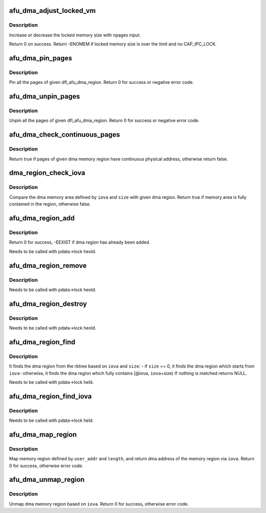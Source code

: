 .. -*- coding: utf-8; mode: rst -*-
.. src-file: drivers/fpga/dfl-afu-dma-region.c

.. _`afu_dma_adjust_locked_vm`:

afu_dma_adjust_locked_vm
========================

.. c:function:: int afu_dma_adjust_locked_vm(struct device *dev, long npages, bool incr)

    adjust locked memory

    :param dev:
        port device
    :type dev: struct device \*

    :param npages:
        number of pages
    :type npages: long

    :param incr:
        increase or decrease locked memory
    :type incr: bool

.. _`afu_dma_adjust_locked_vm.description`:

Description
-----------

Increase or decrease the locked memory size with npages input.

Return 0 on success.
Return -ENOMEM if locked memory size is over the limit and no CAP_IPC_LOCK.

.. _`afu_dma_pin_pages`:

afu_dma_pin_pages
=================

.. c:function:: int afu_dma_pin_pages(struct dfl_feature_platform_data *pdata, struct dfl_afu_dma_region *region)

    pin pages of given dma memory region

    :param pdata:
        feature device platform data
    :type pdata: struct dfl_feature_platform_data \*

    :param region:
        dma memory region to be pinned
    :type region: struct dfl_afu_dma_region \*

.. _`afu_dma_pin_pages.description`:

Description
-----------

Pin all the pages of given dfl_afu_dma_region.
Return 0 for success or negative error code.

.. _`afu_dma_unpin_pages`:

afu_dma_unpin_pages
===================

.. c:function:: void afu_dma_unpin_pages(struct dfl_feature_platform_data *pdata, struct dfl_afu_dma_region *region)

    unpin pages of given dma memory region

    :param pdata:
        feature device platform data
    :type pdata: struct dfl_feature_platform_data \*

    :param region:
        dma memory region to be unpinned
    :type region: struct dfl_afu_dma_region \*

.. _`afu_dma_unpin_pages.description`:

Description
-----------

Unpin all the pages of given dfl_afu_dma_region.
Return 0 for success or negative error code.

.. _`afu_dma_check_continuous_pages`:

afu_dma_check_continuous_pages
==============================

.. c:function:: bool afu_dma_check_continuous_pages(struct dfl_afu_dma_region *region)

    check if pages are continuous

    :param region:
        dma memory region
    :type region: struct dfl_afu_dma_region \*

.. _`afu_dma_check_continuous_pages.description`:

Description
-----------

Return true if pages of given dma memory region have continuous physical
address, otherwise return false.

.. _`dma_region_check_iova`:

dma_region_check_iova
=====================

.. c:function:: bool dma_region_check_iova(struct dfl_afu_dma_region *region, u64 iova, u64 size)

    check if memory area is fully contained in the region

    :param region:
        dma memory region
    :type region: struct dfl_afu_dma_region \*

    :param iova:
        address of the dma memory area
    :type iova: u64

    :param size:
        size of the dma memory area
    :type size: u64

.. _`dma_region_check_iova.description`:

Description
-----------

Compare the dma memory area defined by \ ``iova``\  and \ ``size``\  with given dma region.
Return true if memory area is fully contained in the region, otherwise false.

.. _`afu_dma_region_add`:

afu_dma_region_add
==================

.. c:function:: int afu_dma_region_add(struct dfl_feature_platform_data *pdata, struct dfl_afu_dma_region *region)

    add given dma region to rbtree

    :param pdata:
        feature device platform data
    :type pdata: struct dfl_feature_platform_data \*

    :param region:
        dma region to be added
    :type region: struct dfl_afu_dma_region \*

.. _`afu_dma_region_add.description`:

Description
-----------

Return 0 for success, -EEXIST if dma region has already been added.

Needs to be called with pdata->lock heold.

.. _`afu_dma_region_remove`:

afu_dma_region_remove
=====================

.. c:function:: void afu_dma_region_remove(struct dfl_feature_platform_data *pdata, struct dfl_afu_dma_region *region)

    remove given dma region from rbtree

    :param pdata:
        feature device platform data
    :type pdata: struct dfl_feature_platform_data \*

    :param region:
        dma region to be removed
    :type region: struct dfl_afu_dma_region \*

.. _`afu_dma_region_remove.description`:

Description
-----------

Needs to be called with pdata->lock heold.

.. _`afu_dma_region_destroy`:

afu_dma_region_destroy
======================

.. c:function:: void afu_dma_region_destroy(struct dfl_feature_platform_data *pdata)

    destroy all regions in rbtree

    :param pdata:
        feature device platform data
    :type pdata: struct dfl_feature_platform_data \*

.. _`afu_dma_region_destroy.description`:

Description
-----------

Needs to be called with pdata->lock heold.

.. _`afu_dma_region_find`:

afu_dma_region_find
===================

.. c:function:: struct dfl_afu_dma_region *afu_dma_region_find(struct dfl_feature_platform_data *pdata, u64 iova, u64 size)

    find the dma region from rbtree based on iova and size

    :param pdata:
        feature device platform data
    :type pdata: struct dfl_feature_platform_data \*

    :param iova:
        address of the dma memory area
    :type iova: u64

    :param size:
        size of the dma memory area
    :type size: u64

.. _`afu_dma_region_find.description`:

Description
-----------

It finds the dma region from the rbtree based on \ ``iova``\  and \ ``size``\ :
- if \ ``size``\  == 0, it finds the dma region which starts from \ ``iova``\ 
- otherwise, it finds the dma region which fully contains
[@iova, \ ``iova``\ +size)
If nothing is matched returns NULL.

Needs to be called with pdata->lock held.

.. _`afu_dma_region_find_iova`:

afu_dma_region_find_iova
========================

.. c:function:: struct dfl_afu_dma_region *afu_dma_region_find_iova(struct dfl_feature_platform_data *pdata, u64 iova)

    find the dma region from rbtree by iova

    :param pdata:
        feature device platform data
    :type pdata: struct dfl_feature_platform_data \*

    :param iova:
        address of the dma region
    :type iova: u64

.. _`afu_dma_region_find_iova.description`:

Description
-----------

Needs to be called with pdata->lock held.

.. _`afu_dma_map_region`:

afu_dma_map_region
==================

.. c:function:: int afu_dma_map_region(struct dfl_feature_platform_data *pdata, u64 user_addr, u64 length, u64 *iova)

    map memory region for dma

    :param pdata:
        feature device platform data
    :type pdata: struct dfl_feature_platform_data \*

    :param user_addr:
        address of the memory region
    :type user_addr: u64

    :param length:
        size of the memory region
    :type length: u64

    :param iova:
        pointer of iova address
    :type iova: u64 \*

.. _`afu_dma_map_region.description`:

Description
-----------

Map memory region defined by \ ``user_addr``\  and \ ``length``\ , and return dma address
of the memory region via \ ``iova``\ .
Return 0 for success, otherwise error code.

.. _`afu_dma_unmap_region`:

afu_dma_unmap_region
====================

.. c:function:: int afu_dma_unmap_region(struct dfl_feature_platform_data *pdata, u64 iova)

    unmap dma memory region

    :param pdata:
        feature device platform data
    :type pdata: struct dfl_feature_platform_data \*

    :param iova:
        dma address of the region
    :type iova: u64

.. _`afu_dma_unmap_region.description`:

Description
-----------

Unmap dma memory region based on \ ``iova``\ .
Return 0 for success, otherwise error code.

.. This file was automatic generated / don't edit.

